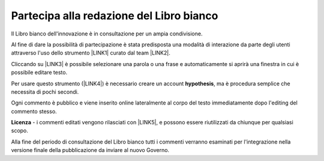 
.. _h7a354522b2af3220593d396f11491d:

Partecipa alla redazione del Libro bianco
#########################################

Il Libro bianco dell'innovazione è in consultazione per un ampia condivisione.

Al fine di dare la possibilità di partecipazione è stata predisposta una modalità di interazione da parte degli utenti attraverso l'uso dello strumento \ |LINK1|\  curato dal team \ |LINK2|\ . 

Cliccando su \ |LINK3|\   è possibile selezionare una parola o una frase e automaticamente si aprirà una finestra in cui è possibile editare testo.

Per usare questo strumento (\ |LINK4|\ ) è necessario creare un account \ |STYLE0|\ , ma è procedura semplice che necessita di pochi secondi.

Ogni commento è pubblico e viene inserito online lateralmente al corpo del testo immediatamente dopo l'editing del commento stesso.

\ |IMG1|\ 

\ |STYLE1|\  - i commenti editati vengono rilasciati con \ |LINK5|\ , e possono essere riutilizzati da chiunque per qualsiasi scopo.

Alla fine del periodo di consultazione del Libro bianco tutti i commenti verranno esaminati per l'integrazione nella versione finale della pubblicazione da inviare al nuovo Governo.


.. bottom of content


.. |STYLE0| replace:: **hypothesis**

.. |STYLE1| replace:: **Licenza**


.. |LINK1| raw:: html

    <a href="https://via.hypothes.is" target="_blank">https://via.hypothes.is</a>

.. |LINK2| raw:: html

    <a href="https://web.hypothes.is" target="_blank">https://web.hypothes.is</a>

.. |LINK3| raw:: html

    <a href="https://via.hypothes.is/http://forumpa-librobianco-innovazione-2018.readthedocs.io" target="_blank">https://via.hypothes.is/http://forumpa-librobianco-innovazione-2018.readthedocs.io</a>

.. |LINK4| raw:: html

    <a href="https://via.hypothes.is" target="_blank">https://via.hypothes.is</a>

.. |LINK5| raw:: html

    <a href="http://creativecommons.org/publicdomain/zero/1.0/" target="_blank">licenza CC 0 (pubblico dominio)</a>


.. |IMG1| image:: static/partecipazione-libro-bianco_1.png
   :height: 272 px
   :width: 601 px

